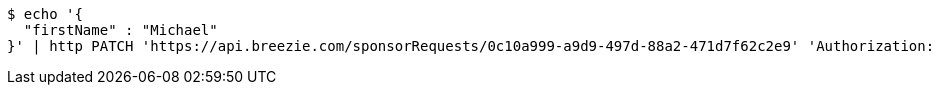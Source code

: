 [source,bash]
----
$ echo '{
  "firstName" : "Michael"
}' | http PATCH 'https://api.breezie.com/sponsorRequests/0c10a999-a9d9-497d-88a2-471d7f62c2e9' 'Authorization: Bearer:0b79bab50daca910b000d4f1a2b675d604257e42' 'Content-Type:application/json;charset=UTF-8'
----